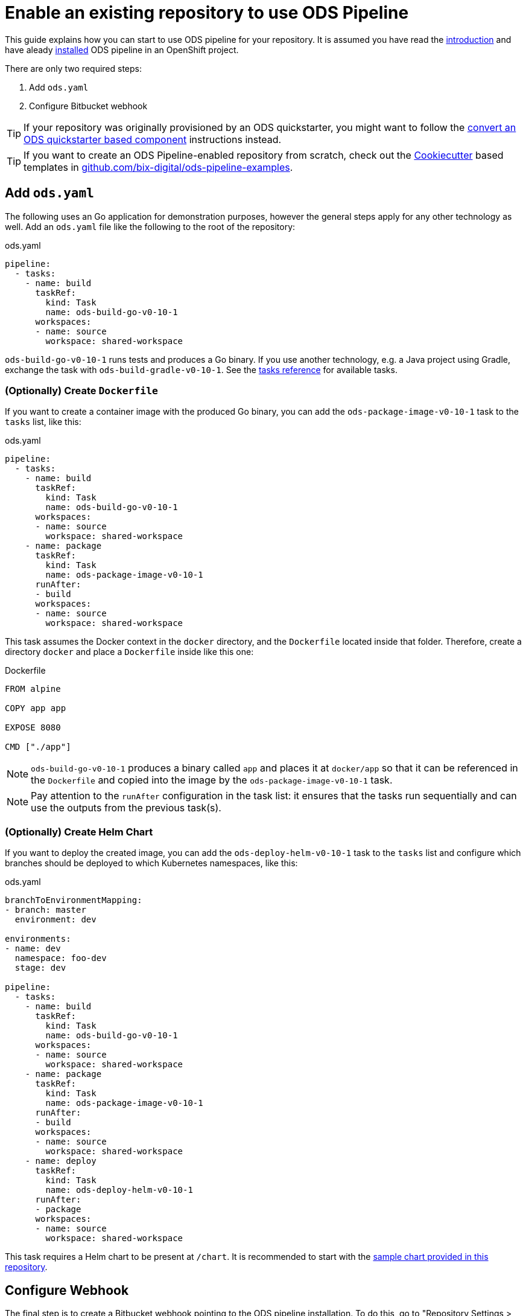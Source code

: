 = Enable an existing repository to use ODS Pipeline

This guide explains how you can start to use ODS pipeline for your repository. It is assumed you have read the link:introduction.adoc[introduction] and have aleady link:installation.adoc[installed] ODS pipeline in an OpenShift project.

There are only two required steps:

1. Add `ods.yaml`
2. Configure Bitbucket webhook

TIP: If your repository was originally provisioned by an ODS quickstarter, you might want to follow the link:convert-quickstarter-component.adoc[convert an ODS quickstarter based component] instructions instead.

TIP: If you want to create an ODS Pipeline-enabled repository from scratch, check out the link:https://cookiecutter.readthedocs.io[Cookiecutter] based templates in link:https://github.com/BIX-Digital/ods-pipeline-examples[github.com/bix-digital/ods-pipeline-examples].

== Add `ods.yaml`

The following uses an Go application for demonstration purposes, however the general steps apply for any other technology as well. Add an `ods.yaml` file like the following to the root of the repository:

.ods.yaml
[source,yaml]
----
pipeline:
  - tasks:
    - name: build
      taskRef:
        kind: Task
        name: ods-build-go-v0-10-1
      workspaces:
      - name: source
        workspace: shared-workspace
----

`ods-build-go-v0-10-1` runs tests and produces a Go binary. If you use another technology, e.g. a Java project using Gradle, exchange the task with `ods-build-gradle-v0-10-1`. See the link:tasks/[tasks reference] for available tasks.

=== (Optionally) Create `Dockerfile`

If you want to create a container image with the produced Go binary, you can add the `ods-package-image-v0-10-1` task to the `tasks` list, like this:

.ods.yaml
[source,yaml]
----
pipeline:
  - tasks:
    - name: build
      taskRef:
        kind: Task
        name: ods-build-go-v0-10-1
      workspaces:
      - name: source
        workspace: shared-workspace
    - name: package
      taskRef:
        kind: Task
        name: ods-package-image-v0-10-1
      runAfter:
      - build
      workspaces:
      - name: source
        workspace: shared-workspace
----

This task assumes the Docker context in the `docker` directory, and the `Dockerfile` located inside that folder. Therefore, create a directory `docker` and place a `Dockerfile` inside like this one:

.Dockerfile
[source]
----
FROM alpine

COPY app app

EXPOSE 8080

CMD ["./app"]
----

NOTE: `ods-build-go-v0-10-1` produces a binary called `app` and places it at `docker/app` so that it can be referenced in the `Dockerfile` and copied into the image by the `ods-package-image-v0-10-1` task.

NOTE: Pay attention to the `runAfter` configuration in the task list: it ensures that the tasks run sequentially and can use the outputs from the previous task(s).

=== (Optionally) Create Helm Chart

If you want to deploy the created image, you can add the `ods-deploy-helm-v0-10-1` task to the `tasks` list and configure which branches should be deployed to which Kubernetes namespaces, like this:

.ods.yaml
[source,yaml]
----
branchToEnvironmentMapping:
- branch: master
  environment: dev

environments:
- name: dev
  namespace: foo-dev
  stage: dev

pipeline:
  - tasks:
    - name: build
      taskRef:
        kind: Task
        name: ods-build-go-v0-10-1
      workspaces:
      - name: source
        workspace: shared-workspace
    - name: package
      taskRef:
        kind: Task
        name: ods-package-image-v0-10-1
      runAfter:
      - build
      workspaces:
      - name: source
        workspace: shared-workspace
    - name: deploy
      taskRef:
        kind: Task
        name: ods-deploy-helm-v0-10-1
      runAfter:
      - package
      workspaces:
      - name: source
        workspace: shared-workspace
----

This task requires a Helm chart to be present at `/chart`. It is recommended to start with the link:https://github.com/opendevstack/ods-pipeline/tree/sample-helm-chart[sample chart provided in this repository].

== Configure Webhook

The final step is to create a Bitbucket webhook pointing to the ODS pipeline installation. To do this, go to "Repository Settings > Webhooks" and create a new webhook:

* "Name": choose any name you wish, e.g. `ods-pipeline`
* "URL": enter the URL of the route of your event listener, followed by `/bitbucket`, e.g. `https://ods-pipeline.example.com/bitbucket`
* "Secret": enter the value of the `secret` field in the OpenShift `ods-bitbucket-webhook` Secret.

Select the "Repository: Push" and "Pull request: Opened" events and save the configuration.

Once both `ods.yaml` and webhook configuration exist, any push in that repo will trigger the pipeline described in `ods.yaml`.

== Next Steps

Once you have done your first steps, consult the link:ods-configuration.adoc[`ods.yaml` reference] and the link:tasks/[tasks reference] for more information.

For an end-to-end example, have a look at the link:example-project.adoc[example project].
